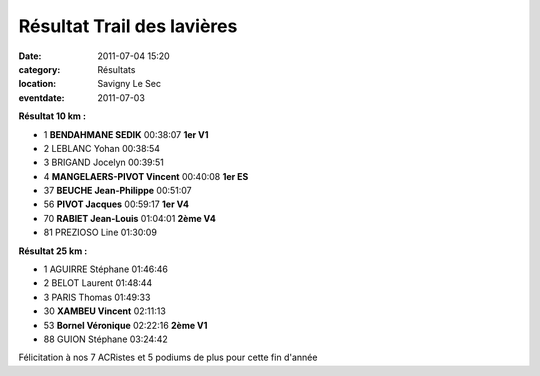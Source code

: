 Résultat Trail des lavières
===========================

:date: 2011-07-04 15:20
:category: Résultats
:location: Savigny Le Sec
:eventdate: 2011-07-03


.. image:: http://assets.acr-dijon.org/lavieres.JPG


**Résultat  10 km :**	  	  	 
  	  	  	  	 
- 1 	**BENDAHMANE 	SEDIK** 	00:38:07 	**1er V1**
- 2 	LEBLANC 	Yohan 	00:38:54 	 
- 3 	BRIGAND 	Jocelyn 	00:39:51 	 
  	  	  	  	 
- 4 	**MANGELAERS-PIVOT 	Vincent** 	00:40:08 	**1er ES**
- 37 	**BEUCHE 	Jean-Philippe** 	00:51:07 	 
- 56 	**PIVOT 	Jacques** 	00:59:17 	**1er V4**
- 70 	**RABIET 	Jean-Louis** 	01:04:01 	**2ème V4**
  	  	  	  	 
- 81 	PREZIOSO 	Line 	01:30:09 	 
  	  	  	  	 
**Résultat 25 km 	:**  	  	 
  	  	  	  	 
- 1 	AGUIRRE 	Stéphane 	01:46:46 	 
- 2 	BELOT 	Laurent 	01:48:44 	 
- 3 	PARIS 	Thomas 	01:49:33 	 
  	  	  	  	 
- 30 	**XAMBEU 	Vincent** 	02:11:13 	 
- 53  **Bornel 	Véronique** 	02:22:16 	**2ème V1**
- 88 	GUION 	Stéphane 	03:24:42 	 

 

Félicitation à nos 7 ACRistes et 5 podiums de plus pour cette fin d'année 
